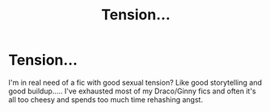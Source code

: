 #+TITLE: Tension...

* Tension...
:PROPERTIES:
:Author: lcbtexas
:Score: 1
:DateUnix: 1597201940.0
:DateShort: 2020-Aug-12
:FlairText: Request
:END:
I'm in real need of a fic with good sexual tension? Like good storytelling and good buildup..... I've exhausted most of my Draco/Ginny fics and often it's all too cheesy and spends too much time rehashing angst.

